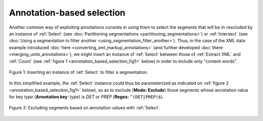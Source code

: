 Annotation-based selection
==========================

Another common way of exploiting annotations consists in using them to select
the segments that will be in-/excluded by an instance of :ref:`Select` (see
:doc:`Partitioning segmentations <partitioning_segmentations>`) or
:ref:`Intersect` (see
:doc:`Using a segmentation to filter another <using_segmentation_filter_another>`).
Thus, in the case of the XML data example introduced
:doc:`here <converting_xml_markup_annotations>` (and further developed
:doc:`there <merging_units_annotations>`), we might insert an instance of
:ref:`Select` between those of :ref:`Extract XML` and :ref:`Count` (see
:ref:`figure 1 <annotation_based_selection_fig1>` below) in order to include
only "content words".

.. _annotation_based_selection_fig1:

.. figure:: figures/annotation_based_selection_schema.png
    :align: center
    :alt: Inserting an instance of Select to filter a segmentation
    :figclass: align-center
    :scale: 80%

    Figure 1: Inserting an instance of :ref:`Select` to filter a segmentation.

In this simplified example, the :ref:`Select` instance could thus be
parameterized as indicated on :ref:`figure 2
<annotation_based_selection_fig1>` below), so as to exclude (**Mode:
Exclude**) those segments whose annotation value for key *type* (**Annotation
key**: *type*) is *DET* or *PREP* (**Regex:** ``^(DET|PREP)$``).

.. _annotation_based_selection_fig2:

.. figure:: figures/select_annotation_example.png
    :align: center
    :alt: Inserting an instance of Select to filter a segmentation
    :figclass: align-center

    Figure 2: Excluding segments based on annotation values with :ref:`Select`.

